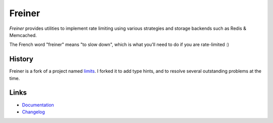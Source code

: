 .. |ci| image:: https://github.com/djmattyg007/freiner/workflows/CI/badge.svg?branch=master
    :target: https://github.com/djmattyg007/freiner/actions?query=branch%3Amaster+workflow%3ACI
.. |codecov| image:: https://codecov.io/gh/djmattyg007/freiner/branch/master/graph/badge.svg
   :target: https://codecov.io/gh/djmattyg007/freiner
.. |pypi| image:: https://img.shields.io/pypi/v/freiner.svg?style=flat-square
    :target: https://pypi.python.org/pypi/freiner
.. |license| image:: https://img.shields.io/pypi/l/freiner.svg?style=flat-square
    :target: https://pypi.python.org/pypi/freiner

*******
Freiner
*******
|ci| |codecov| |pypi| |license|

*Freiner* provides utilities to implement rate limiting using various strategies and storage
backends such as Redis & Memcached.

The French word "freiner" means "to slow down", which is what you'll need to do if you are
rate-limited :)

History
-------

Freiner is a fork of a project named `limits <https://github.com/alisaifee/limits>`_. I forked it
to add type hints, and to resolve several outstanding problems at the time.

Links
-----

* `Documentation <http://limits.readthedocs.org>`_
* `Changelog <http://limits.readthedocs.org/en/stable/changelog.html>`_
